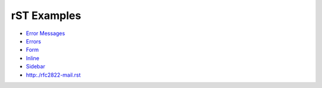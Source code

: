 --------------------
    rST Examples
--------------------

- `Error Messages <error-messages.rst>`_
- `Errors <errors.rst>`_
- `Form <form.rst>`_
- `Inline <inline.rst>`_
- `Sidebar <sidebar.rst>`_

- http:./rfc2822-mail.rst

.. - `Subdocs <subdocs.rst>`_

